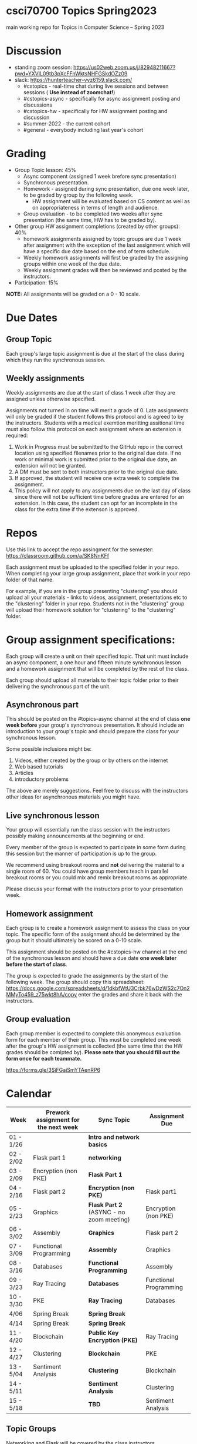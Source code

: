 * csci70700 Topics Spring2023

main working repo for Topics in  Computer Science -- Spring 2023

* Discussion
- standing zoom session: https://us02web.zoom.us/j/82948211667?pwd=YXVlL09tb3pXcFFnWktsNHFGSkdOZz09
- slack: https://hunterteacher-vyz6159.slack.com/
  - #cstopics - real-time chat during live sessions and between sessions ( *Use instead of zoomchat!*)
  - #cstopics-async - specifically for async assignment posting and discussions
  - #cstopics-hw - specifically for HW assignment posting and discussion
  - #summer-2022 - the current cohort
  - #general - everybody including last year's cohort

* Grading
- Group Topic lesson: 45%
  - Async component (assigned 1 week brefore sync presentation)
  - Synchronous presentation.
  - Homework - assigned during sync presentation, due one week
    later, to be graded by group by the following week.
    - HW assignment will be evaluated based on CS content as well as on
      appropriateness in terms of length and audience.
  - Group evaluation - to be completed two weeks after sync
    presentation (the same time, HW has to be graded by).
- Other group HW assignment completions (created by other groups): 40%
    - homework assignments assigned by topic groups are due 1 week
      after assignment with the exception of the last assignment which
      will have a specific due date based on the end of term schedule.
    - Weekly homework assignments will first be graded by the
      assigning groups within one week of the due date.
    - Weekly assignment grades will then be reviewed and posted by the
      instructors.
- Participation: 15%

*NOTE:* All assignments will be graded on a 0 - 10 scale.

* Due Dates 
** Group Topic 
Each group's large topic assignment is due at the start of the class
during which they run the synchronous session. 
** Weekly assignments
Weekly assignments are due at the start of class 1 week after they
are assigned unless otherwise specified.
    
Assignments not turned in on time will merit a grade of 0. Late
assignments will only be graded if the student follows this
protocol and is agreed to by the instructors. Students with a
medical exemtion meritting assitional time must also follow this
protocol on each assignment where an extension is required:
	
1. Work in Progress must be submitted to the GitHub repo in the correct location using specified filenames prior to the
   original due date. If no work or minimal work is submitted prior to
   the original due date, an extension will not be granted.
2. A DM must be sent to both instructors prior to the original due date.
3. If approved, the student will receive one extra week to complete the assignment.
4. This policy will not apply to any assignments due on the last day
   of class since there will not be sufficient time before grades are entered for an extension. In this case, the student can opt for an incomplete in the class for the extra
         time if the extenson is approved.
	


* Repos

Use this link to accept the repo assingment for the semester: https://classroom.github.com/a/SK8NnKFf

Each assignment must be uploaded to the specified folder in your
repo. When completing your large group assignment, place that work in
your repo folder of that name.

For example, if you are in the group presenting "clustering" you
should upload all your materials - links to videos, assignment,
presentations etc to the "clustering" folder in your repo. Students
not in the "clustering" group will upload their homework solution for
"clustering" to the "clustering" folder.



* Group assignment specifications:

Each group will create a unit on their specified topic. That unit must
include an async component, a one hour and fifteen minute synchronous
lesson and a homework assignment that will be completed by the rest of
the class.

Each group should upload all materials to their topic folder prior to
their delivering the synchronous part of the unit.

** Asynchronous part
This should be posted on the #topics-async channel at the end of class
*one week before* your group's synchronous presentation. It should
include an introduction to your group's topic and should prepare the
class for your synchronous lesson.

Some possible inclusions might be:
1. Videos, either created by the group or by others on the internet
2. Web based tutorials
3. Articles
4. introductory problems

The above are merely suggestions. Feel free to discuss with the
instructors other ideas for asynchronous materials you might have.

** Live synchronous lesson

Your group will essentially run the class session with the instructors
possibly making announcements at the beginning or end.

Every member of the group is expected to participate in some form
during this session but the manner of participation is up to the
group.

We recommend using breakout rooms and *not* delivering the material to
a single room of 60. You could have group members teach in parallel
breakout rooms or you could mix and remix breakout rooms as
appropriate.

Please discuss your format with the instructors prior to your
presentation week. 


** Homework assignment

Each group is to create a homework assignment to assess the class on
your topic. The specific form of the assignment should be determined
by the group but it should ultimately be scored on a 0-10 scale.

This assignment should be posted on the #cstopics-hw channel at the
end of the synchronous lesson and should have a due date *one week
later before the start of class*.



The group is expected to grade the assignments by the start of the
following week. The group should copy this spreadsheet: https://docs.google.com/spreadsheets/d/1dkbfWtU3Crbk76wDzWS2c7On2MMyTo459_z75wkt8hA/copy
enter the grades and share it back with the instructors.


** Group evaluation

Each group member is expected to complete this anonymous evaluation
form for each member of their group. This must be completed one week
after the group's HW assignment is collected (the same time that the
HW grades should be comlpted by). *Please note that you should fill
out the form once for each teammate.*

https://forms.gle/3SiFGajSmYTAenRP6
* Calendar

| Week      | Prework assignment for the next week | Sync Topic                  | Assignment Due         |
|-----------+--------------------------------------+-----------------------------+------------------------|
| 01 - 1/26 |                                      | *Intro and network basics*   |                        |
| 02 - 2/02 | Flask part 1                         | *networking*                 |                        |
| 03 - 2/09 | Encryption (non PKE)                 | *Flask Part 1*               |                        |
| 04 - 2/16 | Flask part 2                         | *Encryption (non PKE)*       | Flask part1            |
| 05 - 2/23 | Graphics                             | *Flask Part 2* (ASYNC - no zoom meeting)                | Encryption (non PKE)   |
| 06 - 3/02 | Assembly                             | *Graphics*                   | Flask part 2           |
| 07 - 3/09 | Functional Programming               | *Assembly*                   | Graphics               |
| 08 - 3/16 | Databases                            | *Functional Programming*     | Assembly               |
| 09 - 3/23 | Ray Tracing                          | *Databases*                  | Functional Programming |
| 10 - 3/30 | PKE                                  | *Ray Tracing*                | Databases              |
| 4/06      | Spring Break                         | *Spring Break*               |                        |
| 4/14      | Spring Break                         | *Spring Break*               |                        |
| 11 - 4/20 | Blockchain                           | *Public Key Encryption (PKE)* | Ray Tracing            |
| 12 - 4/27 | Clustering                           | *Blockchain*                 | PKE                    |
| 13 - 5/04 | Sentiment Analysis                   | *Clustering*                 | Blockchain             |
| 14 - 5/11 |                                      | *Sentiment Analysis*         | Clustering             |
| 15 - 5/18 |                                      | *TBD*                        | Sentiment Analysis     |

** Topic Groups

Networking and Flask will be covered by the class instructors

Topic groups are listed in presentation date order
*** Encryption (non public key)
- Adam
- Christine
- Vanessa
- Wayne
- Yenmin
*** Graphics
- Aasine
- Alana
- Kate
- Nicole
- Patricia
- Yeidy
*** Assembly
- Amanda
- Ben
- Dave
- Ed
- Merieke
- Taylor
*** Functional Programming
- Ashley
- Harrison
- Jenna
- Jing
- Parmanand
*** Databases
- Erwin
- Jessica
- Michael (R)
- Shana
- Stephen
- William

*** Ray Tracing
- Adam
- Elizabeth
- Mike (P)
- Saranii
- Stacy

*** Public Key Encryption
- Alicia
- Kirk
- Marisa
- Rachel
- Tanya
- Yanique
*** Blockchain
- Alise
- Chris
- Jerusha
- Jihae
- Josh
- Latoya
*** Clustering
- David
- Joel
- Kiana
- Max
- Sam
- Seth
*** Sentiment Analysis
- Ahmed
- Richard
- Sarah
- Susie
- Thea

** On submitting your topic materials
Place all materials for your topic under the appropriate folder (that
is, if your topic is "assembly" then put your project materials in the
"assembly" folder).

Update the *README.org* file to include the names of all team
members as well as a description of any files/resources you've added.

Add a file named either *homework.md*, *homework.docx*
*homework.pdf* that include the homework assignment you're giving the
class for your topic.

Add a file named *async.md*, *async.docx*, or *async.pdf*
describing the async work for your topic.

Add any other files you want to or need to include such as your slide
deck, demo code or anything else you use in your presentation and make
sure the *README.org* file describes them.

** On submitting weekly assignments

Add your solution to each weekly assignemnt to the folder with the appropriate topic name.

Follow the naming conventions and specifications provided by the
presenting group.

** Links (for convenience):
*** To get your repo
- https://classroom.github.com/a/SK8NnKFf
*** To copy the grading sheet for when you grade the classes solutions to your topic homework assignment
- https://docs.google.com/spreadsheets/d/1dkbfWtU3Crbk76wDzWS2c7On2MMyTo459_z75wkt8hA/copy
*** The evaluation form that you will use to evaluate all of your group mate
- https://forms.gle/3SiFGajSmYTAenRP6
